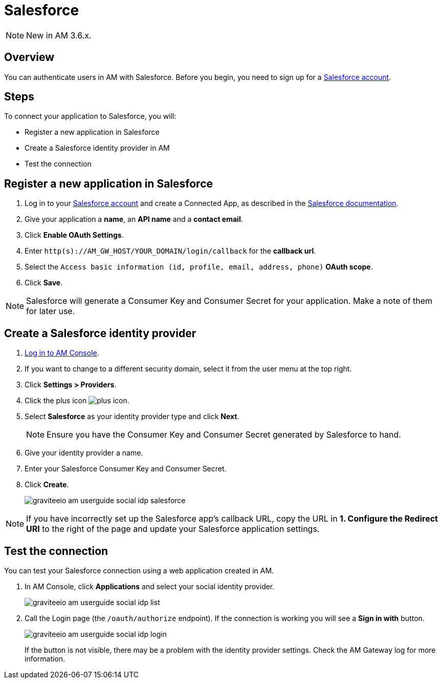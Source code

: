 = Salesforce
:page-sidebar: am_3_x_sidebar
:page-permalink: am/current/am_userguide_social_identity_provider_salesforce.html
:page-folder: am/user-guide
:page-layout: am

NOTE: New in AM 3.6.x.

== Overview

You can authenticate users in AM with Salesforce. Before you begin, you need to sign up for a link:https://www.salesforce.com/[Salesforce account^].

== Steps

To connect your application to Salesforce, you will:

- Register a new application in Salesforce
- Create a Salesforce identity provider in AM
- Test the connection

== Register a new application in Salesforce

. Log in to your link:https://www.salesforce.com/[Salesforce account^] and create a Connected App, as described in the link:https://help.salesforce.com/articleView?id=connected_app_create.htm&type=0[Salesforce documentation^].
. Give your application a *name*, an *API name* and a *contact email*.
. Click *Enable OAuth Settings*.
. Enter `http(s)://AM_GW_HOST/YOUR_DOMAIN/login/callback` for the *callback url*.
. Select the `Access basic information (id, profile, email, address, phone)` *OAuth scope*.
. Click *Save*.

NOTE: Salesforce will generate a Consumer Key and Consumer Secret for your application. Make a note of them for later use.

== Create a Salesforce identity provider

. link:/am/current/am_userguide_authentication.html[Log in to AM Console^].
. If you want to change to a different security domain, select it from the user menu at the top right.
. Click *Settings > Providers*.
. Click the plus icon image:icons/plus-icon.png[].
. Select *Salesforce* as your identity provider type and click *Next*.
+
NOTE: Ensure you have the Consumer Key and Consumer Secret generated by Salesforce to hand.
+
. Give your identity provider a name.
. Enter your Salesforce Consumer Key and Consumer Secret.
. Click *Create*.
+
image::am/current/graviteeio-am-userguide-social-idp-salesforce.png[]

NOTE: If you have incorrectly set up the Salesforce app's callback URL, copy the URL in *1. Configure the Redirect URI* to the right of the page and update your Salesforce application settings.

== Test the connection

You can test your Salesforce connection using a web application created in AM.

. In AM Console, click *Applications* and select your social identity provider.
+
image::am/current/graviteeio-am-userguide-social-idp-list.png[]
+
. Call the Login page (the `/oauth/authorize` endpoint). If the connection is working you will see a *Sign in with* button.
+
image::am/current/graviteeio-am-userguide-social-idp-login.png[]
+
If the button is not visible, there may be a problem with the identity provider settings. Check the AM Gateway log for more information.
